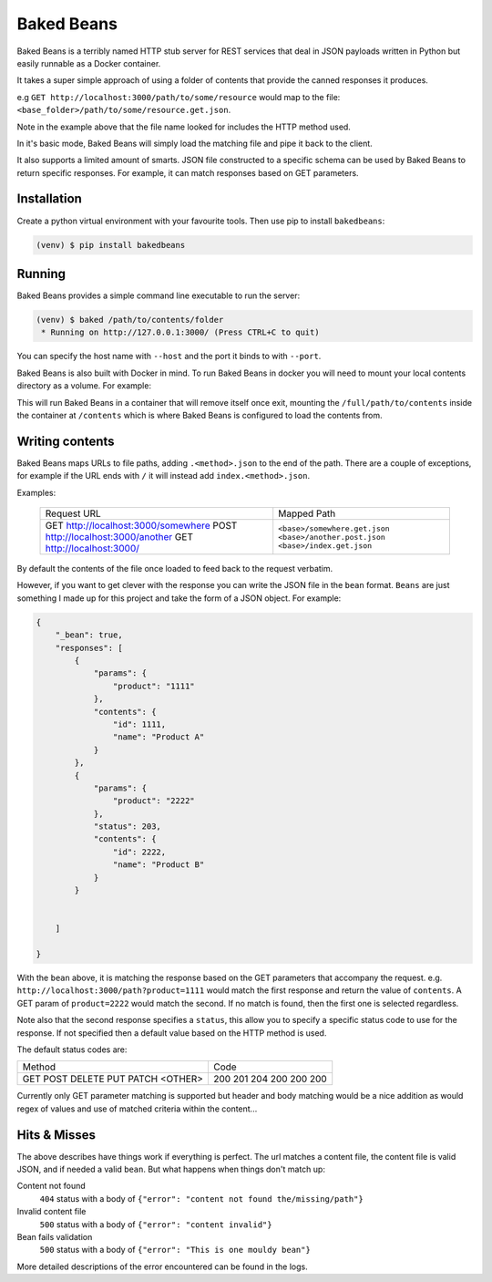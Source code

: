 Baked Beans
===========

Baked Beans is a terribly named HTTP stub server for REST services that deal in JSON payloads written in Python but easily runnable as a Docker container.

It takes a super simple approach of using a folder of contents that provide the canned responses it produces.

e.g ``GET http://localhost:3000/path/to/some/resource`` would map to the file: ``<base_folder>/path/to/some/resource.get.json``.

Note in the example above that the file name looked for includes the HTTP method used.

In it's basic mode, Baked Beans will simply load the matching file and pipe it back to the client.

It also supports a limited amount of smarts. JSON file constructed to a specific schema can be used by Baked Beans to return specific responses. For example, it can match responses based on GET parameters.


Installation
------------

Create a python virtual environment with your favourite tools. Then use pip to install ``bakedbeans``:

.. code-block:: bash

    (venv) $ pip install bakedbeans


Running
-------

Baked Beans provides a simple command line executable to run the server:

.. code-block:: bash

    (venv) $ baked /path/to/contents/folder
     * Running on http://127.0.0.1:3000/ (Press CTRL+C to quit)


You can specify the host name with ``--host`` and the port it binds to with ``--port``.

Baked Beans is also built with Docker in mind. To run Baked Beans in docker you will need to mount your local contents directory as a volume.  For example:

.. code-block:: bash
    docker run -it --rm -p 3000:3000 -v /full/path/to/contents:/contents moose/bakedbeans

This will run Baked Beans in a container that will remove itself once exit, mounting the ``/full/path/to/contents`` inside the container at ``/contents`` which is where Baked Beans is configured to load the contents from.

Writing contents
-----------------

Baked Beans maps URLs to file paths, adding ``.<method>.json`` to the end of the path. There are a couple of exceptions, for example if the URL ends with ``/`` it will instead add ``index.<method>.json``.

Examples:

    +-------------------------------------+--------------------------------+
    | Request URL                         | Mapped Path                    |
    +-------------------------------------+--------------------------------+
    | GET http://localhost:3000/somewhere |  ``<base>/somewhere.get.json`` |
    | POST http://localhost:3000/another  |  ``<base>/another.post.json``  |
    | GET http://localhost:3000/          |  ``<base>/index.get.json``     |
    +-------------------------------------+--------------------------------+

By default the contents of the file once loaded to feed back to the request verbatim.

However, if you want to get clever with the response you can write the JSON file in the ``bean`` format. ``Beans`` are just something I made up for this project and take the form of a JSON object. For example:


.. code-block:: javascript

    {
        "_bean": true,
        "responses": [
            {
                "params": {
                    "product": "1111"
                },
                "contents": {
                    "id": 1111,
                    "name": "Product A"
                }
            },
            {
                "params": {
                    "product": "2222"
                },
                "status": 203,
                "contents": {
                    "id": 2222,
                    "name": "Product B"
                }
            }


        ]

    }


With the ``bean`` above, it is matching the response based on the GET parameters that accompany the request.  e.g. ``http://localhost:3000/path?product=1111`` would match the first response and return the value of ``contents``. A GET param of ``product=2222`` would match the second. If no match is found, then the first one is selected regardless.

Note also that the second response specifies a ``status``, this allow you to specify a specific status code to use for the response. If not specified then a default value based on the HTTP method is used.

The default status codes are:

+---------+------+
| Method  | Code |
+---------+------+
| GET     |  200 |
| POST    |  201 |
| DELETE  |  204 |
| PUT     |  200 |
| PATCH   |  200 |
| <OTHER> |  200 |
+---------+------+

Currently only GET parameter matching is supported but header and body matching would be a nice addition as would regex of values and use of matched criteria within the content...


Hits & Misses
-------------

The above describes have things work if everything is perfect. The url matches a content file, the content file is valid JSON, and if needed a valid ``bean``.  But what happens when things don't match up:

Content not found
    ``404`` status with a body of ``{"error": "content not found the/missing/path"}``

Invalid content file
    ``500`` status with a body of ``{"error": "content invalid"}``

Bean fails validation
    ``500`` status with a body of ``{"error": "This is one mouldy bean"}``


More detailed descriptions of the error encountered can be found in the logs.



